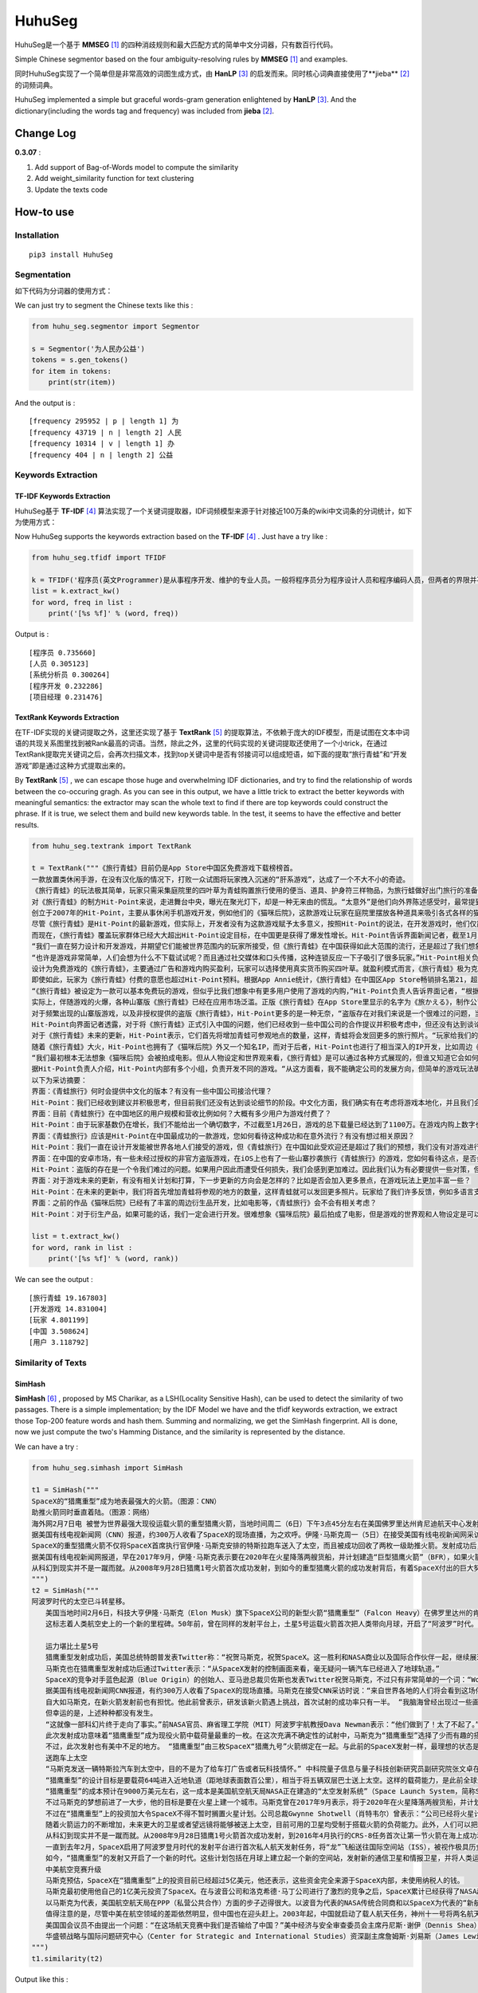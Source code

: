 =======
HuhuSeg
=======

HuhuSeg是一个基于 **MMSEG** [1]_ 的四种消歧规则和最大匹配方式的简单中文分词器，只有数百行代码。  

Simple Chinese segmentor based on the four ambiguity-resolving rules by **MMSEG** [1]_ and examples.

同时HuhuSeg实现了一个简单但是非常高效的词图生成方式，由 **HanLP** [3]_ 的启发而来。同时核心词典直接使用了**jieba** [2]_ 的词频词典。  

HuhuSeg implemented a simple but graceful words-gram generation enlightened by **HanLP** [3]_. And the dictionary(including the words tag and frequency) was included from **jieba** [2]_.  

Change Log
----------

**0.3.07** :

1. Add support of Bag-of-Words model to compute the similarity
2. Add weight_similarity function for text clustering
3. Update the texts code

How-to use
----------

Installation
~~~~~~~~~~~~

::

    pip3 install HuhuSeg

Segmentation
~~~~~~~~~~~~

如下代码为分词器的使用方式：

We can just try to segment the Chinese texts like this :  

.. code:: python

    from huhu_seg.segmentor import Segmentor

    s = Segmentor('为人民办公益')
    tokens = s.gen_tokens()
    for item in tokens:
        print(str(item))

And the output is :

::

    [frequency 295952 | p | length 1] 为
    [frequency 43719 | n | length 2] 人民
    [frequency 10314 | v | length 1] 办
    [frequency 404 | n | length 2] 公益

Keywords Extraction
~~~~~~~~~~~~~~~~~~~

TF-IDF Keywords Extraction
^^^^^^^^^^^^^^^^^^^^^^^^^^

HuhuSeg基于 **TF-IDF** [4]_ 算法实现了一个关键词提取器，IDF词频模型来源于针对接近100万条的wiki中文词条的分词统计，如下为使用方式： 

Now HuhuSeg supports the keywords extraction based on the **TF-IDF** [4]_ . Just have a try like :  

.. code:: python

    from huhu_seg.tfidf import TFIDF

    k = TFIDF('程序员(英文Programmer)是从事程序开发、维护的专业人员。一般将程序员分为程序设计人员和程序编码人员，但两者的界限并不非常清楚，特别是在中国。软件从业人员分为初级程序员、高级程序员、系统分析员和项目经理四大类。')
    list = k.extract_kw()
    for word, freq in list :
        print('[%s %f]' % (word, freq))

Output is :

::

    [程序员 0.735660]
    [人员 0.305123]
    [系统分析员 0.300264]
    [程序开发 0.232286]
    [项目经理 0.231476]

TextRank Keywords Extraction
^^^^^^^^^^^^^^^^^^^^^^^^^^^^

在TF-IDF实现的关键词提取之外，这里还实现了基于 **TextRank** [5]_ 的提取算法，不依赖于庞大的IDF模型，而是试图在文本中词语的共现关系图里找到被Rank最高的词语。当然，除此之外，这里的代码实现的关键词提取还使用了一个小trick，在通过TextRank提取完关键词之后，会再次扫描文本，找到top关键词中是否有邻接词可以组成短语，如下面的提取“旅行青蛙”和“开发游戏”即是通过这种方式提取出来的。

By **TextRank** [5]_ , we can escape those huge and overwhelming IDF dictionaries, and try to find the relationship of words between the co-occuring gragh. As you can see in this output, we have a little trick to extract the better keywords with meaningful semantics: the extractor may scan the whole text to find if there are top keywords could construct the phrase. If it is true, we select them and build new keywords table. In the test, it seems to have the effective and better results.  

.. code:: python

    from huhu_seg.textrank import TextRank

    t = TextRank("""《旅行青蛙》目前仍是App Store中国区免费游戏下载榜榜首。
    一款放置类休闲手游，在没有汉化版的情况下，打败一众试图将玩家拽入沉迷的“肝系游戏”，达成了一个不大不小的奇迹。
    《旅行青蛙》的玩法极其简单，玩家只需采集庭院里的四叶草为青蛙购置旅行使用的便当、道具、护身符三样物品，为旅行蛙做好出门旅行的准备就可以了。游戏里的等待多过操作，也有人把它当成当下最火的“佛系”说法里的“佛系游戏”。
    对《旅行青蛙》的制方Hit-Point来说，走进舞台中央，曝光在聚光灯下，却是一种无来由的慌乱。“太意外”是他们向外界陈述感受时，最常提到的一个词语。
    创立于2007年的Hit-Point，主要从事休闲手机游戏开发，例如他们的《猫咪后院》，这款游戏让玩家在庭院里摆放各种道具来吸引各式各样的猫咪。在十年中，Hit-Point共开发了约30款游戏。
    尽管《旅行青蛙》是Hit-Point的最新游戏，但实际上，开发者没有为这款游戏赋予太多意义，按照Hit-Point的说法，在开发游戏时，他们仅简单设置了一个“10岁到30岁的女性”的目标客户范围。
    而现在，《旅行青蛙》覆盖玩家群体已经大大超出Hit-Point设定目标，在中国更是获得了爆发性增长。Hit-Point告诉界面新闻记者，截至1月26日，《旅行青蛙》下载总量已达到1100万，目前这个数字仍在迅速增长。根据日本媒体报道，在App Store的下载总量中，中国占95%，日本仅有2%。
    “我们一直在努力设计和开发游戏，并期望它们能被世界范围内的玩家所接受，但《旅行青蛙》在中国获得如此大范围的流行，还是超过了我们想象。”一位Hit-Point负责人告诉界面新闻记者，他们没有进行任何游戏推广。
    “也许是游戏非常简单，人们会想为什么不下载试试呢？而且通过社交媒体和口头传播，这种连锁反应一下子吸引了很多玩家。”Hit-Point相关负责人猜测游戏成功的原因时说道。
    设计为免费游戏的《旅行青蛙》，主要通过广告和游戏内购买盈利，玩家可以选择使用真实货币购买四叶草。就盈利模式而言，《旅行青蛙》极为克制，其内置广告是否观看被设定为用户选择，而游戏最大的内购金额也仅为25元人民币。
    即使如此，玩家为《旅行青蛙》付费的意愿也超过Hit-Point预料。根据App Annie统计，《旅行青蛙》在中国区App Store畅销排名第21，超过《阴阳师》、《荒野行动》等手游。
    “《旅行青蛙》被设定为一款可以基本免费玩的游戏，但似乎比我们想象中有更多用户使用了游戏的内购，”Hit-Point负责人告诉界面记者，“根据我们统计，在游戏的日活跃用户中，约有3%-8%选择了内购。”
    实际上，伴随游戏的火爆，各种山寨版《旅行青蛙》已经在应用市场泛滥。正版《旅行青蛙》在App Store里显示的名字为《旅かえる》，制作公司为Hit-Point Co,.Ltd，在App Store里评分4.3。而此前，玩家若在App Store搜索中文“旅行青蛙”，则会出现一款收费30元，名为“旅行青蛙.”的仿制版游戏，游戏玩法类似微信小游戏“跳一跳”，但该应用开发者显示“Song Yang”。目前，该游戏已经被苹果下架。
    对于频繁出现的山寨版游戏，以及非授权提供的盗版《旅行青蛙》，Hit-Point更多的是一种无奈，“盗版存在对我们来说是一个很难过的问题，当用户因为盗版受到任何损失时，我们会更加难过，对此我们认为有必要采取一些对策。不过首先，我们希望创造一个向用户传递正确信息的环境。”
    Hit-Point向界面记者透露，对于将《旅行青蛙》正式引入中国的问题，他们已经收到一些中国公司的合作提议并积极考虑中，但还没有达到谈论细节的阶段。关于《旅行青蛙》的中国文化，这家公司表示可能会和《旅行青蛙》的代理合作公司一同讨论。
    对于《旅行青蛙》未来的更新，Hit-Point表示，它们首先将增加青蛙可参观地点的数量，这样，青蛙将会发回更多的旅行照片。“玩家给我们的反馈非常积极，比如多语言支持和更多的旅行照片。我们会在不断更新游戏的同时一起处理玩家的请求。”
    随着《旅行青蛙》大火，Hit-Point也拥有了《猫咪后院》外又一个知名IP，而对于后者，Hit-Point也进行了相当深入的IP开发，比如周边《猫咪后院食谱》以及衍生电影。
    “我们最初根本无法想象《猫咪后院》会被拍成电影。但从人物设定和世界观来看，《旅行青蛙》是可以通过各种方式展现的，但谁又知道它会如何发展呢？”在《旅行青蛙》衍生品开发方面，Hit-Point表示，如有机会，一定会进行相关研究。
    据Hit-Point负责人介绍，Hit-Point内部有多个小组，负责开发不同的游戏。“从这方面看，我不能确定公司的发展方向，但简单的游戏玩法确实是我们吸引广泛玩家群体的重要理念。在思考未来的游戏制作方向时，这会是我们的重要考虑点。”上述负责人表示。
    以下为采访摘要：
    界面：《青蛙旅行》何时会提供中文化的版本？有没有一些中国公司接洽代理？
    Hit-Point：我们已经收到建议并积极思考，但目前我们还没有达到谈论细节的阶段。中文化方面，我们确实有在考虑将游戏本地化，并且我们会与代理合作公司一起讨论。
    界面：目前《青蛙旅行》在中国地区的用户规模和营收比例如何？大概有多少用户为游戏付费了？
    Hit-Point：由于玩家基数仍在增长，我们不能给出一个确切数字，不过截至1月26日，游戏的总下载量已经达到了1100万。在游戏内购上数字也在迅速变化，我们统计到在日活跃用户中，有3%-8%的玩家使用了内购购买了三叶草。《青蛙旅行》是一款基本上可以免费玩的游戏，但似乎有比我们想象中更多的用户进行了内购。
    界面：《青蛙旅行》应该是Hit-Point在中国最成功的一款游戏，您如何看待这种成功和在意外流行？有没有想过相关原因？
    Hit-Point：我们一直在设计开发能被世界各地人们接受的游戏，但《青蛙旅行》在中国如此受欢迎还是超过了我们的预想，我们没有对游戏进行任何推广。人们喜欢这款游戏可能的原因是，《青蛙旅行》设计非常简单，所以人们非常愿意尝试这款游戏。另外，基于社交媒体和人们口头传播，让它产生了传播上的连锁反应。
    界面：在中国的安卓市场，有一些未经过授权的非官方盗版游戏，在iOS上也有了一些山寨抄袭旅行《青蛙旅行》的游戏，您如何看待这点，是否会考虑采取维权行动？
    Hit-Point：盗版的存在是一个令我们难过的问题。如果用户因此而遭受任何损失，我们会感到更加难过。因此我们认为有必要提供一些对策，但首先，我们希望创造一个能够向用户传达正确信息的环境。
    界面：对于游戏未来的更新，有没有相关计划和打算，下一步更新的方向会是怎样的？比如是否会加入更多景点，在游戏玩法上更加丰富一些？
    Hit-Point：在未来的更新中，我们将首先增加青蛙将参观的地方的数量，这样青蛙就可以发回更多照片。玩家给了我们许多反馈，例如多语言支持等，我们会在不断更新的同时也一并处理这些反馈。
    界面：之前的作品《猫咪后院》已经有了丰富的周边衍生品开发，比如电影等，《青蛙旅行》会不会有相关考虑？
    Hit-Point：对于衍生产品，如果可能的话，我们一定会进行开发。很难想象《猫咪后院》最后拍成了电影，但是游戏的世界观和人物设定是可以以各种方式利用的，所以谁会想到未来会发生什么呢？""", window_width = 3, weight = 0.8)

    list = t.extract_kw()
    for word, rank in list :
        print('[%s %f]' % (word, rank))

We can see the output :

::

    [旅行青蛙 19.167803]
    [开发游戏 14.831004]
    [玩家 4.801199]
    [中国 3.508624]
    [用户 3.118792]

Similarity of Texts
~~~~~~~~~~~~~~~~~~~

SimHash
^^^^^^^

**SimHash** [6]_ , proposed by MS Charikar, as a LSH(Locality Sensitive Hash), can be used to detect the similarity of two passages. There is a simple implementation; by the IDF Model we have and the tfidf keywords extraction, we extract those Top-200 feature words and hash them. Summing and normalizing, we get the SimHash fingerprint. All is done, now we just compute the two's Hamming Distance, and the similarity is represented by the distance.

We can have a try :  

.. code:: python

    from huhu_seg.simhash import SimHash

    t1 = SimHash("""
    SpaceX的“猎鹰重型”成为地表最强大的火箭。（图源：CNN）
    助推火箭同时垂直着陆。（图源：网络）
    海外网2月7日电 被誉为世界最强大现役运载火箭的重型猎鹰火箭，当地时间周二（6日）下午3点45分左右在美国佛罗里达州肯尼迪航天中心发射成功。
    据美国有线电视新闻网（CNN）报道，约300万人收看了SpaceX的现场直播，为之欢呼。伊隆·马斯克周一（5日）在接受美国有线电视新闻网采访时说：“来自世界各地的人们将会看到这场伟大的火箭发射，同时也会是他们见过的最棒的烟火表演。”
    SpaceX的重型猎鹰火箭不仅将SpaceX首席执行官伊隆·马斯克安排的特斯拉跑车送入了太空，而且被成功回收了两枚一级助推火箭。发射成功后，伊隆·马斯克对记者说：“我还在试图消化这个成果，真像做梦一样。”SpaceX在2017年年初表示，有两位“太空游客”已经为乘重型猎鹰火箭进行环月旅行而付了一大笔定金。SpaceX当时表示，环月之旅2018年可能会实现，不过SpaceX后来没再给出新动向。
    据美国有线电视新闻网报道，早在2017年9月，伊隆·马斯克表示要在2020年在火星降落两艘货船，并计划建造“巨型猎鹰火箭”（BFR），如果火箭回收的部分可以“重复利用”，“人类探索火星的成本可以大大减少”。
    从科幻到现实并不是一蹴而就。从2008年9月28日猎鹰1号火箭首次成功发射，到如今的重型猎鹰火箭的成功发射背后，有着SpaceX付出的巨大努力。重型猎鹰火箭的成功发射，标志着SpaceX用其开创性技术撼动火箭行业的设想向前迈进了一步，而如今人类移民火星的梦想也前进了一步。
    """) 
    t2 = SimHash("""
    阿波罗时代的太空已斗转星移。
    　　美国当地时间2月6日，科技大亨伊隆·马斯克（Elon Musk）旗下SpaceX公司的新型火箭“猎鹰重型”（Falcon Heavy）在佛罗里达州的肯尼迪航天中心成功升空。
    　　这标志着人类航空史上的一个新的里程碑。50年前，曾在同样的发射平台上，土星5号运载火箭首次把人类带向月球，开启了“阿波罗”时代。

    　　运力堪比土星5号
    　　猎鹰重型发射成功后，美国总统特朗普发表Twitter称：“祝贺马斯克，祝贺SpaceX。这一胜利和NASA商业以及国际合作伙伴一起，继续展现美国最好的天才智慧。”
    　　马斯克也在猎鹰重型发射成功后通过Twitter表示：“从SpaceX发射的控制画面来看，毫无疑问一辆汽车已经进入了地球轨道。”
    　　SpaceX的竞争对手蓝色起源（Blue Origin）的创始人、亚马逊总裁贝佐斯也发表Twitter祝贺马斯克，不过只有非常简单的一个词：“Woohoo!”
    　　据美国有线电视新闻网CNN报道，有约300万人收看了SpaceX的现场直播。马斯克在接受CNN采访时说：“来自世界各地的人们将会看到这场伟大的火箭发射，同时也会是他们见过的最棒的烟火表演。”
    　　自大如马斯克，在新火箭发射前也有担忧。他此前曾表示，研发该新火箭遇上挑战，首次试射的成功率只有一半。 “我脑海曾经出现过一些画面，比如在发射平台上出现爆炸，或者有轮胎脱落滚开。” 他说。
    　　但幸运的是，上述种种都没有发生。
    　　“这就像一部科幻片终于走向了事实。”前NASA官员、麻省理工学院（MIT）阿波罗宇航教授Dava Newman表示：“他们做到了！太了不起了。”
    　　此次发射成功意味着“猎鹰重型”成为现役火箭中载荷量最重的一枚。在这次充满不确定性的试射中，马斯克为“猎鹰重型”选择了少而有趣的搭载物：价值10万美元的樱桃红特斯拉Roadster敞篷跑车，司机位坐着一个宇航服人偶，中控面板上显示着“不要慌张”（Don’t Panic）的字样，车上大卫·鲍伊（David Bowie）经典的歌声《Space Oddity》中反复唱道：“火星上的生活？”（Life on Mars?）。
    　　不过，此次发射也有美中不足的地方。 “猎鹰重型”由三枚SpaceX“猎鹰九号”火箭绑定在一起。与此前的SpaceX发射一样，最理想的状态是在发射后，这三枚火箭底部的推进器回到大气层降落地面，实现回收。但实际上，其中两个推进器成功在肯尼迪航天中心以南的划定范围内降落，而且两者的着陆架几乎是同时着地。第三个推进器由于推进剂不足，最终未能在目标地点降落，以每小时300英里的速度在水面坠毁。
    　　送跑车上太空
    　　“马斯克发送一辆特斯拉汽车到太空中，目的不是为了给车打广告或者玩科技情怀。” 中科院量子信息与量子科技创新研究员副研究院张文卓在接受第一财经记者采访时表示，“而是为了说明他的火箭有能力把几吨重的物品运送到远地轨道。这意味着美国未来或许要依靠SpaceX的火箭载人重返月球或者登陆火星。”
    　　“猎鹰重型”的设计目标是要载荷64吨进入近地轨道（距地球表面数百公里），相当于将五辆双层巴士送上太空。这样的载荷能力，是此前全球最强火箭“三角洲四号”（Delta IV Heavy）的两倍；但马斯克称，“猎鹰重型”的成本仅为“三角洲四号”的三分之一。
    　　“猎鹰重型”的成本预计在9000万美元左右，这一成本是美国航空航天局NASA正在建造的“太空发射系统”（Space Launch System，简称SLS）火箭的不到十分之一。SLS的目标是在2019年底前将宇航员以及货物运往深空甚至火星。
    　　不过马斯克的梦想前进了一大步，他的目标是要在火星上建一个城市。马斯克曾在2017年9月表示，将于2020年在火星降落两艘货船，并计划建造“巨型猎鹰火箭”（BFR）。他当时说：“如果火箭回收的部分可以重复利用，人类探索火星的成本可以大大减少。”
    　　不过在“猎鹰重型”上的投资加大令SpaceX不得不暂时搁置火星计划。公司总裁Gwynne Shotwell（肖特韦尔）曾表示：“公司已经将火星计划推迟到2020年启动，而不是2018年，因为我们觉得需要投入更多的资源在我们的载人航天项目和猎鹰重型计划。”
    　　随着火箭运力的不断增加，未来更大的卫星或者望远镜将能够被送上太空，目前可用的卫星均受制于搭载火箭的负荷能力。此外，人们可以把体积更大、功能更齐全的机械人送上火星表面，甚至更远的木星、土星或者冥王星。
    　　从科幻到现实并不是一蹴而就。从2008年9月28日猎鹰1号火箭首次成功发射，到2016年4月执行的CRS-8任务首次让第一节火箭在海上成功着陆，SpaceX创造了火箭回收的奇迹。不过，2016年9月，SpaceX开发的梅林火箭引擎（merlin rocket engine）在测试场发生爆炸，损坏了公司的两个试验区，公司的火箭发射任务也一度被迫中止。
    　　一直到去年2月，SpaceX启用了阿波罗登月时代的发射平台进行首次私人航天发射任务，将“龙”飞船送往国际空间站（ISS），被视作极具历史传承意义的航空领域的里程碑事件。
    　　如今，“猎鹰重型”的发射又开启了一个新的时代。这些计划包括在月球上建立起一个新的空间站，发射新的通信卫星和情报卫星，并将人类运往更深的太空目的地。去年2月，SpaceX曾表示，有两位“太空游客”已经为乘坐“猎鹰重型”火箭进行环月旅行预付了一大笔定金，环月之旅将于2018年实现。
    　　中美航空竞赛升级
    　　马斯克预估，SpaceX在“猎鹰重型”上的投资目前已经超过5亿美元，他还表示，这些资金完全来源于SpaceX内部，未使用纳税人的钱。
    　　马斯克最初使用他自己的1亿美元投资了SpaceX。在与波音公司和洛克希德·马丁公司进行了激烈的竞争之后，SpaceX累计已经获得了NASA超过65亿美元的货物运输合同，并且最终将承担把美国的宇航员运往国际空间站的任务。SpaceX还与一些私人公司签署协议，帮助其将卫星发送至轨道。此外，SpaceX还有望在2020年前得到美国国防部数十亿美元的合同。
    　　以马斯克为代表，美国航空航天局在PPP（私营公共合作）方面的步子迈得很大。以波音为代表的NASA传统合同商和以SpaceX为代表的“新航空”两大阵营的格局已经发生了根本的变化，也助推了美国航空业重返阿波罗时代的荣耀。
    　　值得注意的是，尽管中美在航空领域的差距依然明显，但中国也在迎头赶上。2003年起，中国就启动了载人航天任务，神州十一号将两名航天员发射升空。现在中国提出新的目标：在2022年前建造自己的空间站，在月球黑暗面登陆，并向火星发送探测车。
    　　美国国会议员不由提出一个问题：“在这场航天竞赛中我们是否输给了中国？”美中经济与安全审查委员会主席丹尼斯·谢伊（Dennis Shea）认为，中国采取了更深思熟虑、更全面的方法，太空计划将为中国创造机会，从经济、政治和外交等方面获得重要利益。
    　　华盛顿战略与国际问题研究中心（Center for Strategic and International Studies）资深副主席詹姆斯·刘易斯（James Lewis）也表示，尽管美国航空航天局已经成功登陆月球，但美国高度关注的2030年火星载人飞行计划一旦失败，中国便可以迎头赶上。
    """)
    t1.similarity(t2)


Output like this :

::

    0000000011100011111000010010110000110110101111001010100010001100
    0000000010100011111100000010110000110111101010001001100010001100
    Hamming Distance is  8
    Similarity is 0.875000


TO-DO List
----------

The TO-DO below shows what I have done and the next-steps :  

- Implementation of MMSEG segmentor [x] 

- Optimization for dictionary indexing [ ]

- Named Entity Recognition [ ] 

- Keywords extraction [x] 

- Similarity computing of texts [x] 

- Extraction of topic-phrase for news [ ] 

Referrence
----------

.. [1] [MMSEG: A Word Identification System for Mandarin Chinese Text Based on Two Variants of the Maximum Matching Algorithm](http://technology.chtsai.org/mmseg/)
.. [2] [fxsjy/jieba](https://github.com/fxsjy/jieba)
.. [3] [词图的生成](http://www.hankcs.com/nlp/segment/the-word-graph-is-generated.html). 
.. [4] [News Keyword Extraction for Topic Tracking](http://ieeexplore.ieee.org/document/4624203/)  
.. [5] [TextRank: Bringing Order into Texts](https://web.eecs.umich.edu/~mihalcea/papers/mihalcea.emnlp04.pdf)
.. [6] [Similarity Estimation Techniques from Rounding Algorithms](https://www.cs.princeton.edu/courses/archive/spr04/cos598B/bib/CharikarEstim.pdf)

